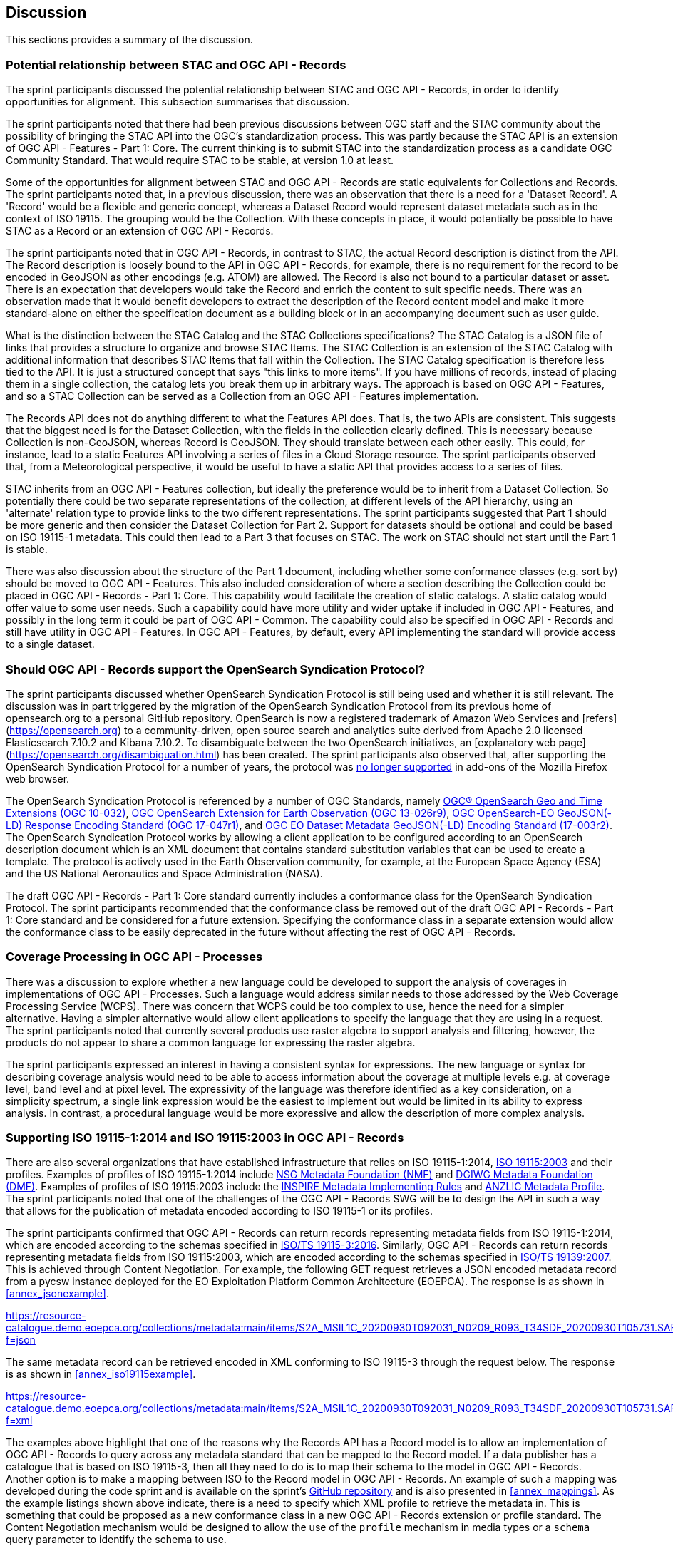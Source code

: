 [[Discussion]]
== Discussion

This sections provides a summary of the discussion.

=== Potential relationship between STAC and OGC API - Records

The sprint participants discussed the potential relationship between STAC and OGC API - Records, in order to identify opportunities for alignment. This subsection summarises that discussion.

The sprint participants noted that there had been previous discussions between OGC staff and the STAC community about the possibility of bringing the STAC API into the OGC's standardization process. This was partly because the STAC API is an extension of OGC API - Features - Part 1: Core. The current thinking is to submit STAC into the standardization process as a candidate OGC Community Standard. That would require STAC to be stable, at version 1.0 at least.

Some of the opportunities for alignment between STAC and OGC API - Records are static equivalents for Collections and Records. The sprint participants noted that, in a previous discussion, there was an observation that there is a need for a 'Dataset Record'. A 'Record' would be a flexible and generic concept, whereas a Dataset Record would represent dataset metadata such as in the context of ISO 19115. The grouping would be the Collection. With these concepts in place, it would potentially be possible to have STAC as a Record or an extension of OGC API - Records.

The sprint participants noted that in OGC API - Records, in contrast to STAC, the actual Record description is distinct from the API. The Record description is loosely bound to the API in OGC API - Records, for example, there is no requirement for the record to be encoded in GeoJSON as other encodings (e.g. ATOM) are allowed. The Record is also not bound to a particular dataset or asset. There is an expectation that developers would take the Record and enrich the content to suit specific needs. There was an observation made that it would benefit developers to extract the description of the Record content model and make it more standard-alone on either the specification document as a building block or in an accompanying document such as user guide.

What is the distinction between the STAC Catalog and the STAC Collections specifications? The STAC Catalog is a JSON file of links that provides a structure to organize and browse STAC Items. The STAC Collection is an extension of the STAC Catalog with additional information that describes STAC Items that fall within the Collection. The STAC Catalog specification is therefore less tied to the API. It is just a structured concept that says "this links to more items". If you have millions of records, instead of placing them in a single collection, the catalog lets you break them up in arbitrary ways. The approach is based on OGC API - Features, and so a STAC Collection can be served as a Collection from an OGC API - Features implementation.

The Records API does not do anything different to what the Features API does. That is, the two APIs are consistent. This suggests that the biggest need is for the Dataset Collection, with the fields in the collection clearly defined. This is necessary because Collection is non-GeoJSON, whereas Record is GeoJSON. They should translate between each other easily. This could, for instance, lead to a static Features API involving a series of files in a Cloud Storage resource. The sprint participants observed that, from a Meteorological perspective, it would be useful to have a static API that provides access to a series of files.

STAC inherits from an OGC API - Features collection, but ideally the preference would be to inherit from a Dataset Collection. So potentially there could be two separate representations of the collection, at different levels of the API hierarchy, using an 'alternate' relation type to provide links to the two different representations. The sprint participants suggested that Part 1 should be more generic and then consider the Dataset Collection for Part 2. Support for datasets should be optional and could be based on ISO 19115-1 metadata. This could then lead to a Part 3 that focuses on STAC. The work on STAC should not start until the Part 1 is stable.

There was also discussion about the structure of the Part 1 document, including whether some conformance classes (e.g. sort by) should be moved to OGC API - Features. This also included consideration of where a section describing the Collection could be placed in OGC API - Records - Part 1: Core. This capability would facilitate the creation of static catalogs. A static catalog would offer value to some user needs. Such a capability could have more utility and wider uptake if included in OGC API - Features, and possibly in  the long term it could be part of OGC API - Common. The capability could also be specified in OGC API - Records and still have utility in OGC API - Features. In OGC API - Features, by default, every API implementing the standard will provide access to a single dataset.

=== Should OGC API - Records support the OpenSearch Syndication Protocol?

The sprint participants discussed whether OpenSearch Syndication Protocol is still being used and whether it is still relevant. The discussion was in part triggered by the migration of the OpenSearch Syndication Protocol from its previous home of opensearch.org to a personal GitHub repository. OpenSearch is now a registered trademark of Amazon Web Services and [refers](https://opensearch.org) to a community-driven, open source search and analytics suite derived from Apache 2.0 licensed Elasticsearch 7.10.2 and Kibana 7.10.2. To disambiguate between the two OpenSearch initiatives, an [explanatory web page](https://opensearch.org/disambiguation.html) has been created. The sprint participants also observed that, after supporting the OpenSearch Syndication Protocol for a number of years, the protocol was https://blog.mozilla.org/addons/2019/10/15/search-engine-add-ons-to-be-removed-from-addons-mozilla-org/[no longer supported] in add-ons of the Mozilla Firefox web browser.

The OpenSearch Syndication Protocol is referenced by a number of OGC Standards, namely https://portal.ogc.org/files/?artifact_id=56866[OGC® OpenSearch Geo and Time Extensions (OGC 10-032)], http://docs.opengeospatial.org/is/13-026r9/13-026r9.html[OGC OpenSearch Extension for Earth Observation (OGC 13-026r9)], https://docs.opengeospatial.org/is/17-047r1/17-047r1.html[OGC OpenSearch-EO GeoJSON(-LD) Response Encoding Standard (OGC 17-047r1)], and https://docs.ogc.org/is/17-003r2/17-003r2.html[OGC EO Dataset Metadata GeoJSON(-LD) Encoding Standard (17-003r2)]. The OpenSearch Syndication Protocol works by allowing a client application to be configured according to an OpenSearch description document which is an XML document that contains standard substitution variables that can be used to create a template. The protocol is actively used in the Earth Observation community, for example, at the European Space Agency (ESA) and the US National Aeronautics and Space Administration (NASA).


The draft OGC API - Records - Part 1: Core standard currently includes a conformance class for the OpenSearch Syndication Protocol. The sprint participants recommended that the conformance class be removed out of the draft OGC API - Records - Part 1: Core standard and be considered for a future extension. Specifying the conformance class in a separate extension would allow the conformance class to be easily deprecated in the future without affecting the rest of OGC API - Records.

=== Coverage Processing in OGC API - Processes

There was a discussion to explore whether a new language could be developed to support the analysis of coverages in implementations of OGC API - Processes. Such a language would address similar needs to those addressed by the Web Coverage Processing Service (WCPS). There was concern that WCPS could be too complex to use, hence the need for a simpler alternative. Having a simpler alternative would allow client applications to specify the language that they are using in a request. The sprint participants noted that currently several products use raster algebra to support analysis and filtering, however, the products do not appear to share a common language for expressing the raster algebra.

The sprint participants expressed an interest in having a consistent syntax for expressions. The new language or syntax for describing coverage analysis would need to be able to access information about the coverage at multiple levels e.g. at coverage level, band level and at pixel level. The expressivity of the language was therefore identified as a key consideration, on a simplicity spectrum, a single link expression would be the easiest to implement but would be limited in its ability to express analysis. In contrast, a procedural language would be more expressive and allow the description of more complex analysis.


=== Supporting ISO 19115-1:2014 and ISO 19115:2003 in OGC API - Records

There are also several organizations that have established infrastructure that relies on ISO 19115-1:2014, https://www.iso.org/standard/26020.html[ISO 19115:2003] and their profiles. Examples of profiles of ISO 19115-1:2014 include https://gwg.nga.mil/documents/NMF_v1_final.doc[NSG Metadata Foundation (NMF)] and https://portal.dgiwg.org/files/67565[DGIWG Metadata Foundation (DMF)]. Examples of profiles of ISO 19115:2003 include the https://inspire.ec.europa.eu/documents/inspire-metadata-implementing-rules-technical-guidelines-based-en-iso-19115-and-en-iso-1[INSPIRE Metadata Implementing Rules] and https://www.anzlic.gov.au/sites/default/files/files/anzlic_metadata_profile_v1_1.pdf[ANZLIC Metadata Profile]. The sprint participants noted that one of the challenges of the OGC API - Records SWG will be to design the API in such a way that allows for the publication of metadata encoded according to ISO 19115-1 or its profiles.

The sprint participants confirmed that OGC API - Records can return records representing metadata fields from ISO 19115-1:2014, which are encoded according to the schemas specified in https://www.iso.org/standard/32579.html[ISO/TS 19115-3:2016]. Similarly,  OGC API - Records can return records representing metadata fields from ISO 19115:2003, which are encoded according to the schemas specified in https://www.iso.org/standard/32557.html[ISO/TS 19139:2007]. This is achieved through Content Negotiation. For example, the following GET request retrieves a JSON encoded metadata record from a pycsw instance deployed for the EO Exploitation Platform Common Architecture (EOEPCA). The response is as shown in <<annex_jsonexample>>.

https://resource-catalogue.demo.eoepca.org/collections/metadata:main/items/S2A_MSIL1C_20200930T092031_N0209_R093_T34SDF_20200930T105731.SAFE?f=json

The same metadata record can be retrieved encoded in XML conforming to ISO 19115-3 through the request below. The response is as shown in <<annex_iso19115example>>.

https://resource-catalogue.demo.eoepca.org/collections/metadata:main/items/S2A_MSIL1C_20200930T092031_N0209_R093_T34SDF_20200930T105731.SAFE?f=xml

The examples above highlight that one of the reasons why the Records API has a Record model is to allow an implementation of OGC API - Records to query across any metadata standard that can be mapped to the Record model. If a data publisher has a catalogue that is based on ISO 19115-3, then all they need to do is to map their schema to the model in OGC API - Records. Another option is to make a mapping between ISO to the Record model in OGC API - Records. An example of such a mapping was developed during the code sprint and is available on the sprint's https://github.com/opengeospatial/ogcapi-code-sprint-2021-07/blob/main/mappings/ISO19115-3_Mappings.md[GitHub repository] and is also presented in <<annex_mappings>>. As the example listings shown above indicate, there is a need to specify which XML profile to retrieve the metadata in. This is something that could be proposed as a new conformance class in a new OGC API - Records extension or profile standard. The Content Negotiation mechanism would be designed to allow the use of the `profile` mechanism in media types or a `schema` query parameter to identify the schema to use.

=== Lessons Learnt

Towards the end of the sprint, participants held a discussion on the lessons learnt from the initiative. A summary of the lessons identified by the sprint participants is presented below:

* RecordsAPI: The relationship with STAC was clarified in this sprint. The direction of the RecordsAPI is aligning more with STAC.
* RecordsAPI: Crosswalk aligned ISO 19115-3 with the OGC Record.
* There may be a little bit of work to do in aligning satellite imagery support between RecordsAPI and STAC.
* Clarity on what it means to have an ISO 19115 conformance class in OGC API - Records.
* The change with OpenSearch.org introduces challenges in terms of usage/licence. Will mean change requests for existing OGC OpenSearch standards.
* OpenSearch is still an active thing in OGC. It will be placed in an extension of OGC API - Records and not the Core.
* OGC Member Meeting in September 2021 (Metadata Adhoc) will have a session on tackling metadata issues. It's linked to the Singapore Geo Festival.
* Lots of implementations of OGC API - Processes provides confidence that it works.
* The Spring work will help develop Guides.
* OGC API - Processes is sufficiently different from WPS
* The use of JSON Schema to describe inputs and outputs is going to be great for uptake.
* There is an increasing need for Best Practices and Profiles. e.g. Routing, Maps, NDVI, ...
* OGC API - Processes weather toolbox (we're starting to think about this in MetOceanDWG)
